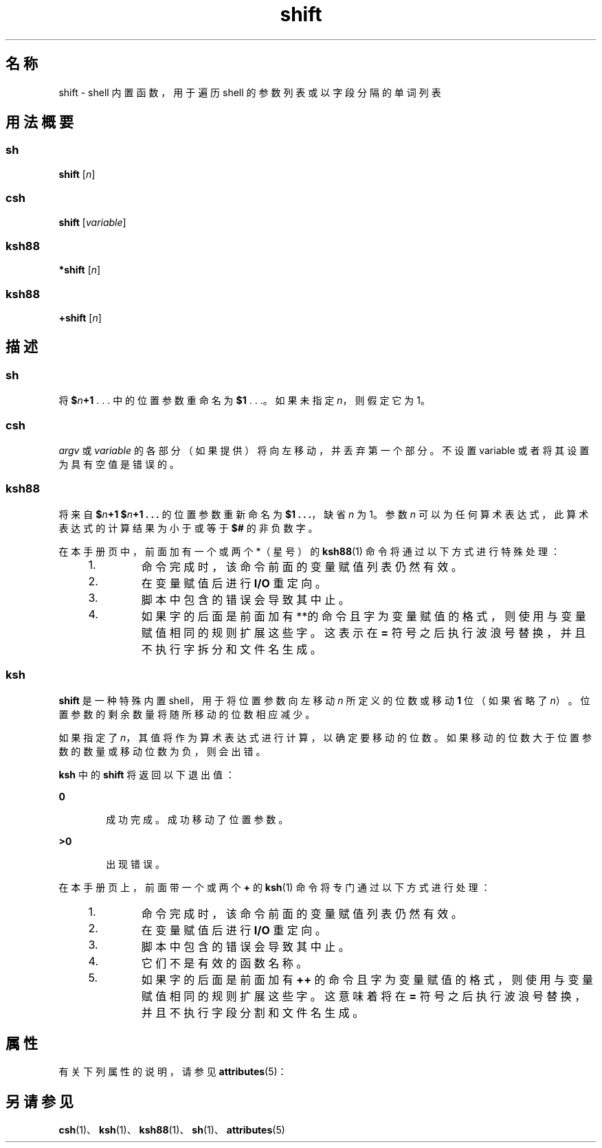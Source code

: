 '\" te
.\" Copyright (c) 2007, 2011, Oracle and/or its affiliates.All rights reserved.
.\" Copyright 1989 AT&T
.\" Portions Copyright (c) 1982-2007 AT&T Knowledge Ventures
.TH shift 1 "2011 年 7 月 12 日" "SunOS 5.11" "用户命令"
.SH 名称
shift \- shell 内置函数，用于遍历 shell 的参数列表或以字段分隔的单词列表
.SH 用法概要
.SS "sh"
.LP
.nf
\fBshift\fR [\fIn\fR]
.fi

.SS "csh"
.LP
.nf
\fBshift\fR [\fIvariable\fR]
.fi

.SS "ksh88"
.LP
.nf
\fB*shift\fR [\fIn\fR]
.fi

.SS "ksh88"
.LP
.nf
\fB+shift\fR [\fIn\fR]
.fi

.SH 描述
.SS "sh"
.sp
.LP
将 \fB$\fR\fIn\fR\fB+1\fR . . . 中的位置参数重命名为 \fB$1\fR . . .。如果未指定 \fIn\fR，则假定它为 1。
.SS "csh"
.sp
.LP
\fIargv\fR 或 \fIvariable\fR 的各部分（如果提供）将向左移动，并丢弃第一个部分。不设置 variable 或者将其设置为具有空值是错误的。
.SS "ksh88"
.sp
.LP
将来自 \fB$\fR\fIn\fR\fB+1\fR \fB$\fR\fIn\fR\fB+1 . . .\fR 的位置参数重新命名为 \fB$1 . . .\fR，缺省 \fIn\fR 为 1。参数 \fIn\fR 可以为任何算术表达式，此算术表达式的计算结果为小于或等于 \fB$#\fR 的非负数字。
.sp
.LP
在本手册页中，前面加有一个或两个 *（星号）的 \fBksh88\fR(1) 命令将通过以下方式进行特殊处理：
.RS +4
.TP
1.
命令完成时，该命令前面的变量赋值列表仍然有效。
.RE
.RS +4
.TP
2.
在变量赋值后进行 \fBI/O\fR 重定向。
.RE
.RS +4
.TP
3.
脚本中包含的错误会导致其中止。
.RE
.RS +4
.TP
4.
如果字的后面是前面加有**的命令且字为变量赋值的格式，则使用与变量赋值相同的规则扩展这些字。这表示在 \fB=\fR 符号之后执行波浪号替换，并且不执行字拆分和文件名生成。
.RE
.SS "ksh"
.sp
.LP
\fBshift\fR 是一种特殊内置 shell，用于将位置参数向左移动 \fIn\fR 所定义的位数或移动 \fB1\fR 位（如果省略了 \fIn\fR）。位置参数的剩余数量将随所移动的位数相应减少。
.sp
.LP
如果指定了 \fIn\fR，其值将作为算术表达式进行计算，以确定要移动的位数。如果移动的位数大于位置参数的数量或移动位数为负，则会出错。
.sp
.LP
\fB ksh\fR 中的 \fBshift\fR 将返回以下退出值：
.sp
.ne 2
.mk
.na
\fB\fB0\fR\fR
.ad
.RS 6n
.rt  
成功完成。成功移动了位置参数。
.RE

.sp
.ne 2
.mk
.na
\fB\fB>0\fR\fR
.ad
.RS 6n
.rt  
出现错误。
.RE

.sp
.LP
在本手册页上，前面带一个或两个 \fB+\fR 的 \fBksh\fR(1) 命令将专门通过以下方式进行处理：
.RS +4
.TP
1.
命令完成时，该命令前面的变量赋值列表仍然有效。
.RE
.RS +4
.TP
2.
在变量赋值后进行 \fBI/O\fR 重定向。
.RE
.RS +4
.TP
3.
脚本中包含的错误会导致其中止。
.RE
.RS +4
.TP
4.
它们不是有效的函数名称。
.RE
.RS +4
.TP
5.
如果字的后面是前面加有 \fB++\fR 的命令且字为变量赋值的格式，则使用与变量赋值相同的规则扩展这些字。这意味着将在 \fB=\fR 符号之后执行波浪号替换，并且不执行字段分割和文件名生成。
.RE
.SH 属性
.sp
.LP
有关下列属性的说明，请参见 \fBattributes\fR(5)：
.sp

.sp
.TS
tab() box;
cw(2.75i) |cw(2.75i) 
lw(2.75i) |lw(2.75i) 
.
属性类型属性值
_
可用性system/core-os
.TE

.SH 另请参见
.sp
.LP
\fBcsh\fR(1)、\fBksh\fR(1)、\fBksh88\fR(1)、\fBsh\fR(1)、\fBattributes\fR(5)

